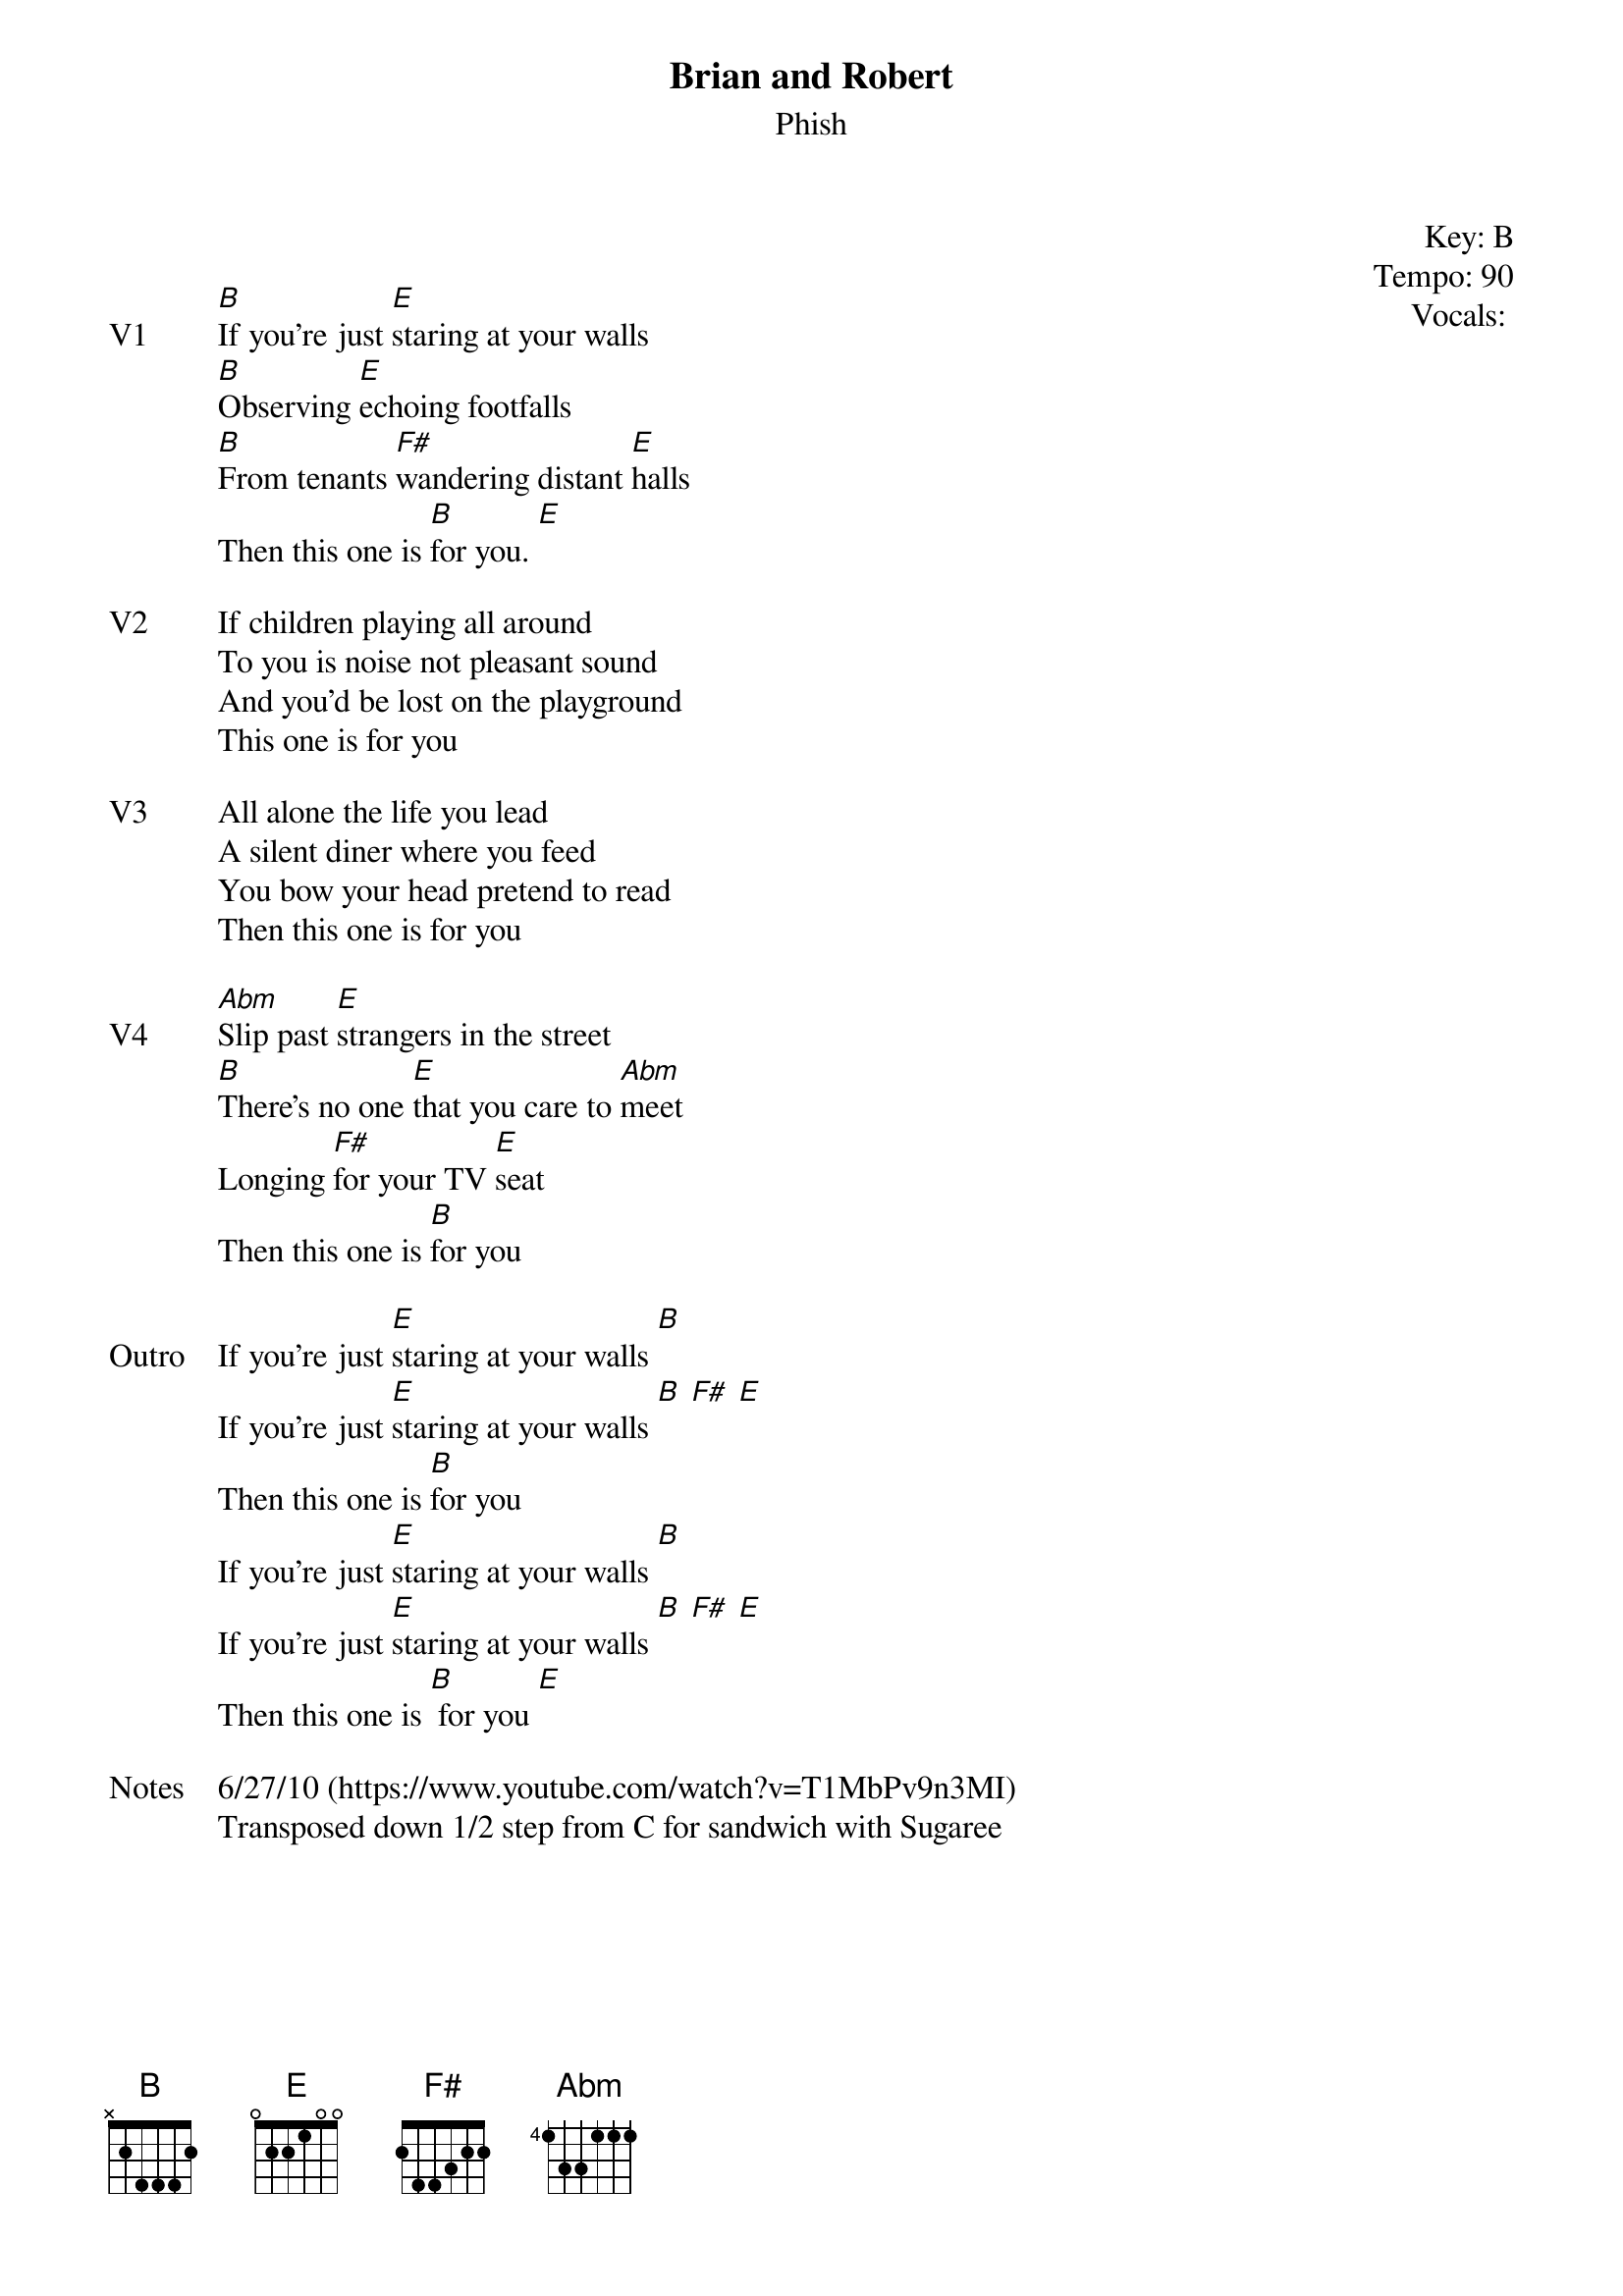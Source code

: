 {t: Brian and Robert}
{st:Phish}
{key: B}
{tempo: 90}
{meta: vocals MV}


{start_of_textblock label="" flush="right" anchor="line" x="100%"}
Key: %{key}
Tempo: %{tempo}
Vocals: %{vocals}
{end_of_textblock}


{sov: V1}
[B]If you're just [E]staring at your walls
[B]Observing [E]echoing footfalls
[B]From tenants [F#]wandering distant [E]halls
Then this one is [B]for you. [E]
{eov}

{sov: V2}
If children playing all around
To you is noise not pleasant sound
And you'd be lost on the playground
This one is for you
{eov}

{sov: V3}
All alone the life you lead
A silent diner where you feed
You bow your head pretend to read
Then this one is for you
{eov}

{sov: V4}
[Abm]Slip past [E]strangers in the street
[B]There's no one [E]that you care to [Abm]meet
Longing [F#]for your TV [E]seat
Then this one is [B]for you
{eov}

{sov: Outro}
If you're just [E]staring at your walls [B]
If you're just [E]staring at your walls [B] [F#] [E]
Then this one is [B]for you
If you're just [E]staring at your walls [B]
If you're just [E]staring at your walls [B] [F#] [E]
Then this one is [B] for you [E]
{eov}

{sov: Notes}
6/27/10 (https://www.youtube.com/watch?v=T1MbPv9n3MI)
Transposed down 1/2 step from C for sandwich with Sugaree
{eov}
